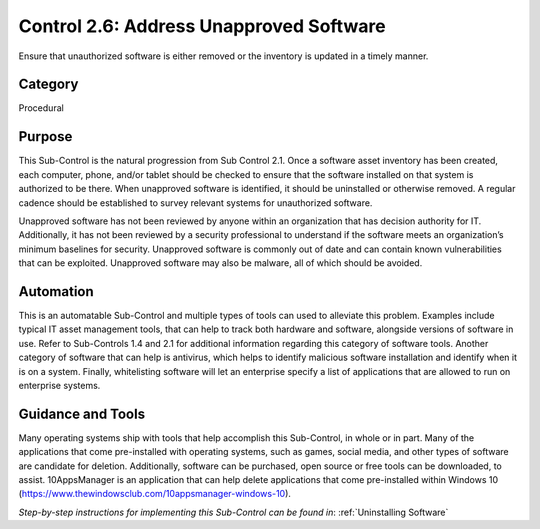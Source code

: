 Control 2.6: Address Unapproved Software
======================================================

Ensure that unauthorized software is either removed or the inventory is updated in a timely manner. 

Category
________
Procedural 

Purpose
_______
This Sub-Control is the natural progression from Sub Control 2.1. Once a software asset inventory has been created, each computer, phone, and/or tablet should be checked to ensure that the software installed on that system is authorized to be there. When unapproved software is identified, it should be uninstalled or otherwise removed. A regular cadence should be established to survey relevant systems for unauthorized software. 

Unapproved software has not been reviewed by anyone within an organization that has decision authority for IT. Additionally, it has not been reviewed by a security professional to understand if the software meets an organization’s minimum baselines for security. Unapproved software is commonly out of date and can contain known vulnerabilities that can be exploited. Unapproved software may also be malware, all of which should be avoided. 

Automation
__________
This is an automatable Sub-Control and multiple types of tools can used to alleviate this problem. Examples include typical IT asset management tools, that can help to track both hardware and software, alongside versions of software in use. Refer to Sub-Controls 1.4 and 2.1 for additional information regarding this category of software tools. Another category of software that can help is antivirus, which helps to identify malicious software installation and identify when it is on a system. Finally, whitelisting software will let an enterprise specify a list of applications that are allowed to run on enterprise systems. 

Guidance and Tools 
__________________
Many operating systems ship with tools that help accomplish this Sub-Control, in whole or in part. Many of the applications that come pre-installed with operating systems, such as games, social media, and other types of software are candidate for deletion. Additionally, software can be purchased, open source or free tools can be downloaded, to assist. 10AppsManager is an application that can help delete applications that come pre-installed within Windows 10 (https://www.thewindowsclub.com/10appsmanager-windows-10).

*Step-by-step instructions for implementing this Sub-Control can be found in*: :ref:`Uninstalling Software` 
